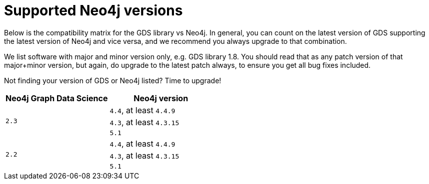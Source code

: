 [[supported-neo4j-versions]]
= Supported Neo4j versions

Below is the compatibility matrix for the GDS library vs Neo4j.
In general, you can count on the latest version of GDS supporting the latest version of Neo4j and vice versa, and we recommend you always upgrade to that combination.

We list software with major and minor version only, e.g. GDS library 1.8.
You should read that as any patch version of that major+minor version, but again, do upgrade to the latest patch always, to ensure you get all bug fixes included.

Not finding your version of GDS or Neo4j listed?
Time to upgrade!

[opts=header]
|===
| Neo4j Graph Data Science | Neo4j version
.3+<.^|`2.3`
| `4.4`, at least `4.4.9`
| `4.3`, at least `4.3.15`
| `5.1`
.3+<.^|`2.2`
| `4.4`, at least `4.4.9`
| `4.3`, at least `4.3.15`
| `5.1`
|===
